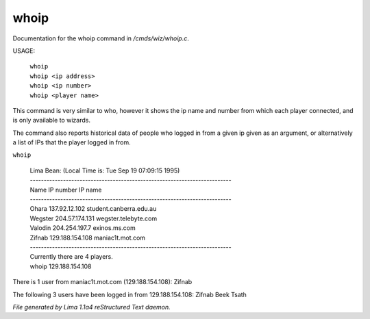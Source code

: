 whoip
******

Documentation for the whoip command in */cmds/wiz/whoip.c*.

USAGE:

    |  ``whoip``
    |  ``whoip <ip address>``
    |  ``whoip <ip number>``
    |  ``whoip <player name>``

This command is very similar to who, however it shows
the ip name and number from which each player connected,
and is only available to wizards.

The command also reports historical data of people who logged in from
a given ip given as an argument, or alternatively a list of IPs that
the player logged in from.

``whoip``

  |  Lima Bean:  (Local Time is: Tue Sep 19 07:09:15 1995)
  |  -------------------------------------------------------------------------
  |  Name         IP number                 IP name
  |  -------------------------------------------------------------------------
  |  Ohara        137.92.12.102             student.canberra.edu.au
  |  Wegster      204.57.174.131            wegster.telebyte.com
  |  Valodin      204.254.197.7             exinos.ms.com
  |  Zifnab       129.188.154.108           maniac1t.mot.com
  |  -------------------------------------------------------------------------
  |  Currently there are 4 players.


  |  whoip 129.188.154.108

There is 1 user from maniac1t.mot.com (129.188.154.108):
Zifnab

The following 3 users have been logged in from 129.188.154.108:
Zifnab
Beek
Tsath

.. TAGS: RST



*File generated by Lima 1.1a4 reStructured Text daemon.*
